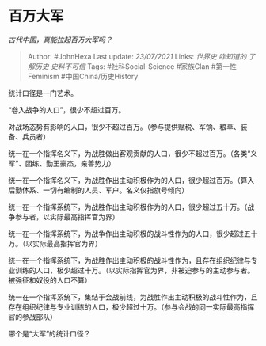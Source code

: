 * 百万大军
  :PROPERTIES:
  :CUSTOM_ID: 百万大军
  :END:

/古代中国，真能拉起百万大军吗？/

#+BEGIN_QUOTE
  Author: #JohnHexa Last update: /23/07/2021/ Links: [[世界史]]
  [[咋知道的]] [[了解历史]] [[史料不可信]] Tags: #社科Social-Science
  #家族Clan #第一性Feminism #中国China/历史History
#+END_QUOTE

统计口径是一门艺术。

“卷入战争的人口”，很少不超过百万。

对战场态势有影响的人口，很少不超过百万。（参与提供赋税、军饷、粮草、装备、兵员者）

统一在一个指挥名义下，为战胜做出客观贡献的人口，很少不超过百万。（各类“义军”、团练、勤王豪杰，亲善势力）

统一在一个指挥名义下，为战胜作出主动积极作为的人口，很少超过百万。（算入后勤体系、一切有编制的人员、军户。名义仅指旗号倾向）

统一在一个指挥系统下，为战胜作出主动积极作为的人口，很少超过五十万。（战争参与者，以实际最高指挥官为界）

统一在一个指挥系统下，为战争作出主动积极的战斗性作为的人口，很少超过五十万。（以实际最高指挥官为界）

统一在一个指挥系统下，为战胜作出主动积极的战斗性作为，且存在组织纪律与专业训练的人口，极少超过十万。（以实际指挥官为界，非被迫参与的主动参与者。被强征和奴役的人口不算）

统一在一个指挥系统下，集结于会战前线，为战胜作出主动积极的战斗性作为，且存在组织纪律与专业训练的人口，极少超过十万。（参与会战的同一实际最高指挥官的参战部队）

哪个是“大军”的统计口径？
